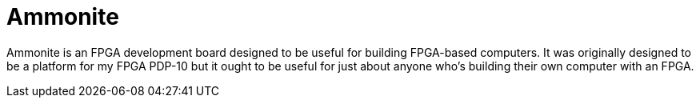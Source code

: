 = Ammonite

Ammonite is an FPGA development board designed to be useful for
building FPGA-based computers.  It was originally designed to be a
platform for my FPGA PDP-10 but it ought to be useful for just about
anyone who's building their own computer with an FPGA.
